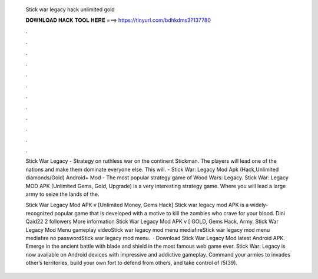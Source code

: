   Stick war legacy hack unlimited gold
  
  
  
  𝐃𝐎𝐖𝐍𝐋𝐎𝐀𝐃 𝐇𝐀𝐂𝐊 𝐓𝐎𝐎𝐋 𝐇𝐄𝐑𝐄 ===> https://tinyurl.com/bdhkdms3?137780
  
  
  
  .
  
  
  
  .
  
  
  
  .
  
  
  
  .
  
  
  
  .
  
  
  
  .
  
  
  
  .
  
  
  
  .
  
  
  
  .
  
  
  
  .
  
  
  
  .
  
  
  
  .
  
  Stick War Legacy - Strategy on ruthless war on the continent Stickman. The players will lead one of the nations and make them dominate everyone else. This will. - Stick War: Legacy Mod Apk (Hack,Unlimited diamonds/Gold) Android+ Mod - The most popular strategy game of Wood Wars: Legacy. Stick War: Legacy MOD APK (Unlimited Gems, Gold, Upgrade) is a very interesting strategy game. Where you will lead a large army to seize the lands of the.
  
  Stick War Legacy Mod APK v [Unlimited Money, Gems Hack] Stick war legacy mod APK is a widely- recognized popular game that is developed with a motive to kill the zombies who crave for your blood. Dini Qaid22 2 followers More information Stick War Legacy Mod APK v [ GOLD, Gems Hack, Army. Stick War Legacy Mod Menu gameplay videoStick war legacy mod menu mediafıreStick war legacy mod menu mediafıre no passwordStick war legacy mod menu.  · Download Stick War Legacy Mod latest Android APK. Emerge in the ancient battle with blade and shield in the most famous web game ever. Stick War: Legacy is now available on Android devices with impressive and addictive gameplay. Command your armies to invades other’s territories, build your own fort to defend from others, and take control of /5(39).

